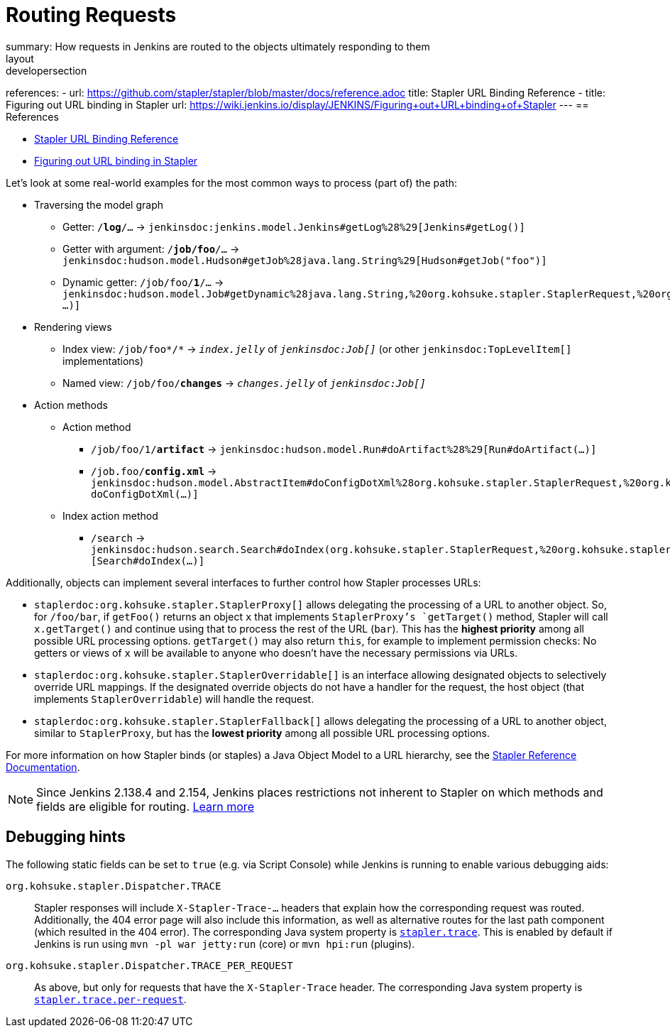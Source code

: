 = Routing Requests
summary: How requests in Jenkins are routed to the objects ultimately responding to them
layout: developersection
references:
- url: https://github.com/stapler/stapler/blob/master/docs/reference.adoc
  title: Stapler URL Binding Reference
- title: Figuring out URL binding in Stapler
  url: https://wiki.jenkins.io/display/JENKINS/Figuring+out+URL+binding+of+Stapler
---
== References

- link:https://github.com/stapler/stapler/blob/master/docs/reference.adoc[Stapler URL Binding Reference]
- link:https://wiki.jenkins.io/display/JENKINS/Figuring+out+URL+binding+of+Stapler[Figuring out URL binding in Stapler]


Let's look at some real-world examples for the most common ways to process (part of) the path:

* Traversing the model graph
  - Getter: `/*log*/…` → `jenkinsdoc:jenkins.model.Jenkins#getLog%28%29[Jenkins#getLog()]`
  - Getter with argument: `/*job/foo*/…` → `jenkinsdoc:hudson.model.Hudson#getJob%28java.lang.String%29[Hudson#getJob("foo")]`
  - Dynamic getter: `/job/foo/*1*/…` → `jenkinsdoc:hudson.model.Job#getDynamic%28java.lang.String,%20org.kohsuke.stapler.StaplerRequest,%20org.kohsuke.stapler.StaplerResponse%29[Job#getDynamic("1" …)]`
* Rendering views
  - Index view: `/job/foo*/*` → `_index.jelly_` of `_jenkinsdoc:Job[]_` (or other `jenkinsdoc:TopLevelItem[]` implementations)
  - Named view: `/job/foo/*changes*` → `_changes.jelly_` of `_jenkinsdoc:Job[]_`
* Action methods
** Action method
  - `/job/foo/1/*artifact*` → `jenkinsdoc:hudson.model.Run#doArtifact%28%29[Run#doArtifact(…)]`
  - `/job.foo/*config.xml*` → `jenkinsdoc:hudson.model.AbstractItem#doConfigDotXml%28org.kohsuke.stapler.StaplerRequest,%20org.kohsuke.stapler.StaplerResponse%29[@WebMethod("config.xml") doConfigDotXml(…)]`
** Index action method
  - `/search` → `jenkinsdoc:hudson.search.Search#doIndex(org.kohsuke.stapler.StaplerRequest,%20org.kohsuke.stapler.StaplerResponse)[Search#doIndex(…)]`

Additionally, objects can implement several interfaces to further control how Stapler processes URLs:

* `staplerdoc:org.kohsuke.stapler.StaplerProxy[]` allows delegating the processing of a URL to another object.
  So, for `/foo/bar`, if `getFoo()` returns an object `x` that implements `StaplerProxy`'s `getTarget()` method, Stapler will call `x.getTarget()` and continue using that to process the rest of the URL (`bar`).
  This has the *highest priority* among all possible URL processing options.
  `getTarget()` may also return `this`, for example to implement permission checks: No getters or views of `x` will be available to anyone who doesn't have the necessary permissions via URLs.
* `staplerdoc:org.kohsuke.stapler.StaplerOverridable[]` is an interface allowing designated objects to selectively override URL mappings.
  If the designated override objects do not have a handler for the request, the host object (that implements `StaplerOverridable`) will handle the request.
* `staplerdoc:org.kohsuke.stapler.StaplerFallback[]` allows delegating the processing of a URL to another object, similar to `StaplerProxy`, but has the *lowest priority* among all possible URL processing options.

For more information on how Stapler binds (or staples) a Java Object Model to a URL hierarchy, see the link:https://github.com/stapler/stapler/blob/master/README.md[Stapler Reference Documentation].

NOTE: Since Jenkins 2.138.4 and 2.154, Jenkins places restrictions not inherent to Stapler on which methods and fields are eligible for routing.
link:../stapler-accessible-type/[Learn more]

== Debugging hints

The following static fields can be set to `true` (e.g. via Script Console) while Jenkins is running to enable various debugging aids:

`org.kohsuke.stapler.Dispatcher.TRACE`::
Stapler responses will include `X-Stapler-Trace-…` headers that explain how the corresponding request was routed.
Additionally, the 404 error page will also include this information, as well as alternative routes for the last path component (which resulted in the 404 error).
The corresponding Java system property is link:/doc/book/managing/system-properties/#stapler-trace[`stapler.trace`].
This is enabled by default if Jenkins is run using `mvn -pl war jetty:run` (core) or `mvn hpi:run` (plugins).

`org.kohsuke.stapler.Dispatcher.TRACE_PER_REQUEST`::
As above, but only for requests that have the `X-Stapler-Trace` header.
The corresponding Java system property is link:/doc/book/managing/system-properties/#stapler-trace-per-request[`stapler.trace.per-request`].
